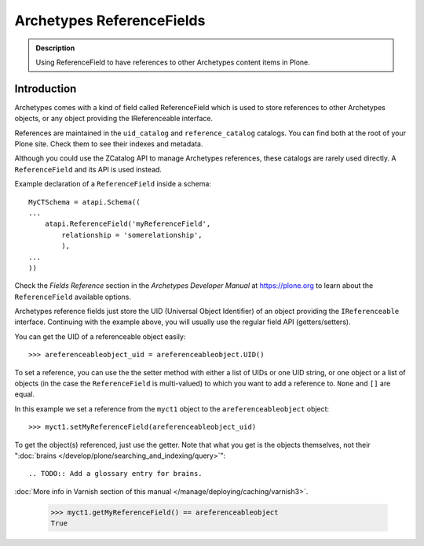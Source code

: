 ==========================
Archetypes ReferenceFields
==========================

.. admonition:: Description

    Using ReferenceField to have references to other Archetypes content
    items in Plone.


Introduction
-------------

Archetypes comes with a kind of field called ReferenceField which is used
to store references to other Archetypes objects, or any object providing the
IReferenceable interface.

References are maintained in the ``uid_catalog`` and ``reference_catalog``
catalogs.  You can find both at the root of your Plone site. Check them to
see their indexes and metadata.

Although you could use the ZCatalog API to manage Archetypes references,
these catalogs are rarely used directly. A ``ReferenceField`` and its API is
used instead.

Example declaration of a ``ReferenceField`` inside a schema::

    MyCTSchema = atapi.Schema((
    ...
        atapi.ReferenceField('myReferenceField',
            relationship = 'somerelationship',
            ),
    ...
    ))

Check the *Fields Reference* section in the *Archetypes Developer Manual* at
https://plone.org to learn about the ``ReferenceField`` available options.

Archetypes reference fields just store the UID (Universal Object Identifier)
of an object providing the ``IReferenceable`` interface. Continuing with the
example above, you will usually use the regular field API (getters/setters).

You can get the UID of a referenceable object easily::

    >>> areferenceableobject_uid = areferenceableobject.UID()

To set a reference, you can use the the setter method with either a list of
UIDs or one UID string, or one object or a list of objects (in the case the
``ReferenceField`` is multi-valued) to which you want to add a reference to.
``None`` and ``[]`` are equal.

In this example we set a reference from the ``myct1`` object to the
``areferenceableobject`` object::

    >>> myct1.setMyReferenceField(areferenceableobject_uid)

To get the object(s) referenced, just use the getter. Note that what you get
is the objects themselves, not their
":doc:`brains </develop/plone/searching_and_indexing/query>`"::

.. TODO:: Add a glossary entry for brains.

:doc:`More info in Varnish section of this manual </manage/deploying/caching/varnish3>`.

    >>> myct1.getMyReferenceField() == areferenceableobject
    True

.. TODO::

    Code to exercise the ``IReferenceable`` API, including relationships and
    back-references.

